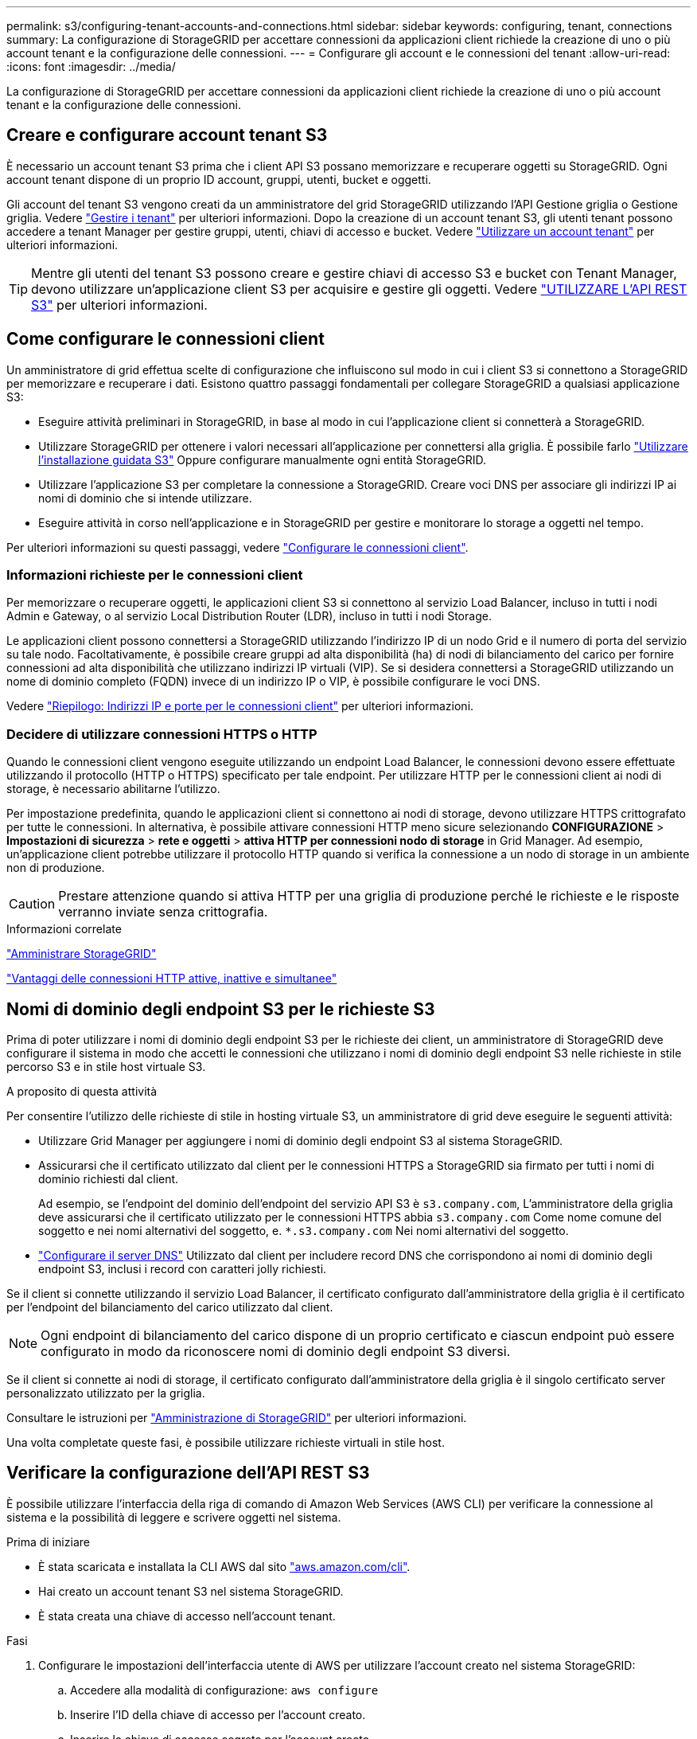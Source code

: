 ---
permalink: s3/configuring-tenant-accounts-and-connections.html 
sidebar: sidebar 
keywords: configuring, tenant, connections 
summary: La configurazione di StorageGRID per accettare connessioni da applicazioni client richiede la creazione di uno o più account tenant e la configurazione delle connessioni. 
---
= Configurare gli account e le connessioni del tenant
:allow-uri-read: 
:icons: font
:imagesdir: ../media/


[role="lead"]
La configurazione di StorageGRID per accettare connessioni da applicazioni client richiede la creazione di uno o più account tenant e la configurazione delle connessioni.



== Creare e configurare account tenant S3

È necessario un account tenant S3 prima che i client API S3 possano memorizzare e recuperare oggetti su StorageGRID. Ogni account tenant dispone di un proprio ID account, gruppi, utenti, bucket e oggetti.

Gli account del tenant S3 vengono creati da un amministratore del grid StorageGRID utilizzando l'API Gestione griglia o Gestione griglia. Vedere link:../admin/managing-tenants.html["Gestire i tenant"] per ulteriori informazioni. Dopo la creazione di un account tenant S3, gli utenti tenant possono accedere a tenant Manager per gestire gruppi, utenti, chiavi di accesso e bucket. Vedere link:../tenant/index.html["Utilizzare un account tenant"] per ulteriori informazioni.


TIP: Mentre gli utenti del tenant S3 possono creare e gestire chiavi di accesso S3 e bucket con Tenant Manager, devono utilizzare un'applicazione client S3 per acquisire e gestire gli oggetti. Vedere link:../s3/index.html["UTILIZZARE L'API REST S3"] per ulteriori informazioni.



== Come configurare le connessioni client

Un amministratore di grid effettua scelte di configurazione che influiscono sul modo in cui i client S3 si connettono a StorageGRID per memorizzare e recuperare i dati. Esistono quattro passaggi fondamentali per collegare StorageGRID a qualsiasi applicazione S3:

* Eseguire attività preliminari in StorageGRID, in base al modo in cui l'applicazione client si connetterà a StorageGRID.
* Utilizzare StorageGRID per ottenere i valori necessari all'applicazione per connettersi alla griglia. È possibile farlo link:../admin/use-s3-setup-wizard.html["Utilizzare l'installazione guidata S3"] Oppure configurare manualmente ogni entità StorageGRID.
* Utilizzare l'applicazione S3 per completare la connessione a StorageGRID. Creare voci DNS per associare gli indirizzi IP ai nomi di dominio che si intende utilizzare.
* Eseguire attività in corso nell'applicazione e in StorageGRID per gestire e monitorare lo storage a oggetti nel tempo.


Per ulteriori informazioni su questi passaggi, vedere link:../admin/configuring-client-connections.html["Configurare le connessioni client"].



=== Informazioni richieste per le connessioni client

Per memorizzare o recuperare oggetti, le applicazioni client S3 si connettono al servizio Load Balancer, incluso in tutti i nodi Admin e Gateway, o al servizio Local Distribution Router (LDR), incluso in tutti i nodi Storage.

Le applicazioni client possono connettersi a StorageGRID utilizzando l'indirizzo IP di un nodo Grid e il numero di porta del servizio su tale nodo. Facoltativamente, è possibile creare gruppi ad alta disponibilità (ha) di nodi di bilanciamento del carico per fornire connessioni ad alta disponibilità che utilizzano indirizzi IP virtuali (VIP). Se si desidera connettersi a StorageGRID utilizzando un nome di dominio completo (FQDN) invece di un indirizzo IP o VIP, è possibile configurare le voci DNS.

Vedere link:../admin/summary-ip-addresses-and-ports-for-client-connections.html["Riepilogo: Indirizzi IP e porte per le connessioni client"] per ulteriori informazioni.



=== Decidere di utilizzare connessioni HTTPS o HTTP

Quando le connessioni client vengono eseguite utilizzando un endpoint Load Balancer, le connessioni devono essere effettuate utilizzando il protocollo (HTTP o HTTPS) specificato per tale endpoint. Per utilizzare HTTP per le connessioni client ai nodi di storage, è necessario abilitarne l'utilizzo.

Per impostazione predefinita, quando le applicazioni client si connettono ai nodi di storage, devono utilizzare HTTPS crittografato per tutte le connessioni. In alternativa, è possibile attivare connessioni HTTP meno sicure selezionando *CONFIGURAZIONE* > *Impostazioni di sicurezza* > *rete e oggetti* > *attiva HTTP per connessioni nodo di storage* in Grid Manager. Ad esempio, un'applicazione client potrebbe utilizzare il protocollo HTTP quando si verifica la connessione a un nodo di storage in un ambiente non di produzione.


CAUTION: Prestare attenzione quando si attiva HTTP per una griglia di produzione perché le richieste e le risposte verranno inviate senza crittografia.

.Informazioni correlate
link:../admin/index.html["Amministrare StorageGRID"]

link:benefits-of-active-idle-and-concurrent-http-connections.html["Vantaggi delle connessioni HTTP attive, inattive e simultanee"]



== Nomi di dominio degli endpoint S3 per le richieste S3

Prima di poter utilizzare i nomi di dominio degli endpoint S3 per le richieste dei client, un amministratore di StorageGRID deve configurare il sistema in modo che accetti le connessioni che utilizzano i nomi di dominio degli endpoint S3 nelle richieste in stile percorso S3 e in stile host virtuale S3.

.A proposito di questa attività
Per consentire l'utilizzo delle richieste di stile in hosting virtuale S3, un amministratore di grid deve eseguire le seguenti attività:

* Utilizzare Grid Manager per aggiungere i nomi di dominio degli endpoint S3 al sistema StorageGRID.
* Assicurarsi che il certificato utilizzato dal client per le connessioni HTTPS a StorageGRID sia firmato per tutti i nomi di dominio richiesti dal client.
+
Ad esempio, se l'endpoint del dominio dell'endpoint del servizio API S3 è `s3.company.com`, L'amministratore della griglia deve assicurarsi che il certificato utilizzato per le connessioni HTTPS abbia `s3.company.com` Come nome comune del soggetto e nei nomi alternativi del soggetto, e. `*.s3.company.com` Nei nomi alternativi del soggetto.

* link:../maintain/configuring-dns-servers.html["Configurare il server DNS"] Utilizzato dal client per includere record DNS che corrispondono ai nomi di dominio degli endpoint S3, inclusi i record con caratteri jolly richiesti.


Se il client si connette utilizzando il servizio Load Balancer, il certificato configurato dall'amministratore della griglia è il certificato per l'endpoint del bilanciamento del carico utilizzato dal client.


NOTE: Ogni endpoint di bilanciamento del carico dispone di un proprio certificato e ciascun endpoint può essere configurato in modo da riconoscere nomi di dominio degli endpoint S3 diversi.

Se il client si connette ai nodi di storage, il certificato configurato dall'amministratore della griglia è il singolo certificato server personalizzato utilizzato per la griglia.

Consultare le istruzioni per link:../admin/index.html["Amministrazione di StorageGRID"] per ulteriori informazioni.

Una volta completate queste fasi, è possibile utilizzare richieste virtuali in stile host.



== Verificare la configurazione dell'API REST S3

È possibile utilizzare l'interfaccia della riga di comando di Amazon Web Services (AWS CLI) per verificare la connessione al sistema e la possibilità di leggere e scrivere oggetti nel sistema.

.Prima di iniziare
* È stata scaricata e installata la CLI AWS dal sito https://aws.amazon.com/cli["aws.amazon.com/cli"^].
* Hai creato un account tenant S3 nel sistema StorageGRID.
* È stata creata una chiave di accesso nell'account tenant.


.Fasi
. Configurare le impostazioni dell'interfaccia utente di AWS per utilizzare l'account creato nel sistema StorageGRID:
+
.. Accedere alla modalità di configurazione: `aws configure`
.. Inserire l'ID della chiave di accesso per l'account creato.
.. Inserire la chiave di accesso segreta per l'account creato.
.. Immettere la regione predefinita da utilizzare, ad esempio US-East-1.
.. Immettere il formato di output predefinito da utilizzare oppure premere *Invio* per selezionare JSON.


. Creare un bucket.
+
In questo esempio si presuppone che sia stato configurato un endpoint del bilanciamento del carico per utilizzare l'indirizzo IP 10.96.101.17 e la porta 10443.

+
[listing]
----
aws s3api --endpoint-url https://10.96.101.17:10443
--no-verify-ssl create-bucket --bucket testbucket
----
+
Se il bucket viene creato correttamente, viene restituita la posizione del bucket, come mostrato nell'esempio seguente:

+
[listing]
----
"Location": "/testbucket"
----
. Caricare un oggetto.
+
[listing]
----
aws s3api --endpoint-url https://10.96.101.17:10443 --no-verify-ssl
put-object --bucket testbucket --key s3.pdf --body C:\s3-test\upload\s3.pdf
----
+
Se l'oggetto viene caricato correttamente, viene restituito un ETAG che rappresenta un hash dei dati dell'oggetto.

. Elencare i contenuti del bucket per verificare che l'oggetto sia stato caricato.
+
[listing]
----
aws s3api --endpoint-url https://10.96.101.17:10443 --no-verify-ssl
list-objects --bucket testbucket
----
. Eliminare l'oggetto.
+
[listing]
----
aws s3api --endpoint-url https://10.96.101.17:10443 --no-verify-ssl
delete-object --bucket testbucket --key s3.pdf
----
. Eliminare il bucket.
+
[listing]
----
aws s3api --endpoint-url https://10.96.101.17:10443 --no-verify-ssl
delete-bucket --bucket testbucket
----

